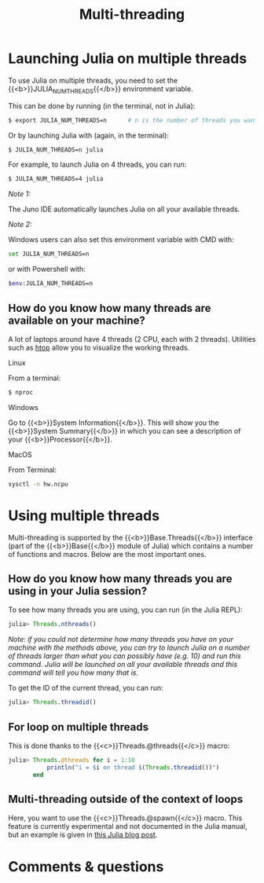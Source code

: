 #+title: Multi-threading
#+description: Practice
#+colordes: #dc7309
#+slug: jl-11-multithreading
#+weight: 11

* Launching Julia on multiple threads

To use Julia on multiple threads, you need to set the {{<b>}}JULIA_NUM_THREADS{{</b>}} environment variable.

This can be done by running (in the terminal, not in Julia):

#+BEGIN_src sh
$ export JULIA_NUM_THREADS=n      # n is the number of threads you want to use
#+END_src

Or by launching Julia with (again, in the terminal):

#+BEGIN_src sh
$ JULIA_NUM_THREADS=n julia
#+END_src

For example, to launch Julia on 4 threads, you can run:

#+BEGIN_src sh
$ JULIA_NUM_THREADS=4 julia
#+END_src

/Note 1:/

The Juno IDE automatically launches Julia on all your available threads.

/Note 2:/

Windows users can also set this environment variable with CMD with:

#+BEGIN_src sh
set JULIA_NUM_THREADS=n
#+END_src

or with Powershell with:

#+BEGIN_src sh
$env:JULIA_NUM_THREADS=n
#+END_src

** How do you know how many threads are available on your machine?

A lot of laptops around have 4 threads (2 CPU, each with 2 threads). Utilities such as [[https://github.com/hishamhm/htop][htop]] allow you to visualize the working threads.

**** Linux

From a terminal:

#+BEGIN_src sh
$ nproc
#+END_src

**** Windows

Go to {{<b>}}System Information{{</b>}}. This will show you the {{<b>}}System Summary{{</b>}} in which you can see a description of your {{<b>}}Processor{{</b>}}.

**** MacOS

From Terminal:

#+BEGIN_src sh
sysctl -n hw.ncpu
#+END_src

* Using multiple threads

Multi-threading is supported by the {{<b>}}Base.Threads{{</b>}} interface (part of the {{<b>}}Base{{</b>}} module of Julia) which contains a number of functions and macros. Below are the most important ones.

** How do you know how many threads you are using in your Julia session?

To see how many threads you are using, you can run (in the Julia REPL):

#+BEGIN_src julia
julia> Threads.nthreads()
#+END_src

/Note: if you could not determine how many threads you have on your machine with the methods above, you can try to launch Julia on a number of threads larger than what you can possibly have (e.g. 10) and run this command. Julia will be launched on all your available threads and this command will tell you how many that is./

To get the ID of the current thread, you can run:

#+BEGIN_src julia
julia> Threads.threadid()
#+END_src

** For loop on multiple threads

This is done thanks to the {{<c>}}Threads.@threads{{</c>}} macro:

#+BEGIN_src julia
julia> Threads.@threads for i = 1:10
           println("i = $i on thread $(Threads.threadid())")
       end
#+END_src

** Multi-threading outside of the context of loops

Here, you want to use the {{<c>}}Threads.@spawn{{</c>}} macro. This feature is currently experimental and not documented in the Julia manual, but an example is given in [[https://julialang.org/blog/2019/07/multithreading/][this Julia blog post]].

* Comments & questions
